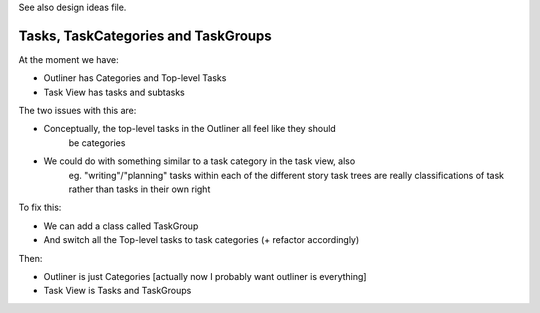 
See also design ideas file.


Tasks, TaskCategories and TaskGroups
-----------------------------------

At the moment we have:

* Outliner has Categories and Top-level Tasks
* Task View has tasks and subtasks

The two issues with this are:

* Conceptually, the top-level tasks in the Outliner all feel like they should
    be categories
* We could do with something similar to a task category in the task view, also
    eg. "writing"/"planning" tasks within each of the different story task
    trees are really classifications of task rather than tasks in their own
    right

To fix this:

* We can add a class called TaskGroup
* And switch all the Top-level tasks to task categories (+ refactor accordingly)

Then:

* Outliner is just Categories [actually now I probably want outliner is everything]
* Task View is Tasks and TaskGroups

